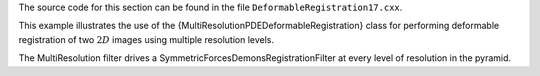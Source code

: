 The source code for this section can be found in the file
``DeformableRegistration17.cxx``.

This example illustrates the use of the
{MultiResolutionPDEDeformableRegistration} class for performing
deformable registration of two :math:`2D` images using multiple
resolution levels.

The MultiResolution filter drives a
SymmetricForcesDemonsRegistrationFilter at every level of resolution in
the pyramid.
